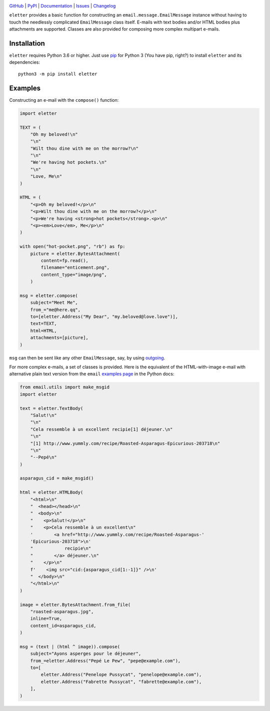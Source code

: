 .. image:: http://www.repostatus.org/badges/latest/active.svg
    :target: http://www.repostatus.org/#active
    :alt: Project Status: Active — The project has reached a stable, usable
          state and is being actively developed.

.. image:: https://github.com/jwodder/eletter/workflows/Test/badge.svg?branch=master
    :target: https://github.com/jwodder/eletter/actions?workflow=Test
    :alt: CI Status

.. image:: https://codecov.io/gh/jwodder/eletter/branch/master/graph/badge.svg
    :target: https://codecov.io/gh/jwodder/eletter

.. image:: https://img.shields.io/pypi/pyversions/eletter.svg
    :target: https://pypi.org/project/eletter/

.. image:: https://img.shields.io/github/license/jwodder/eletter.svg
    :target: https://opensource.org/licenses/MIT
    :alt: MIT License

`GitHub <https://github.com/jwodder/eletter>`_
| `PyPI <https://pypi.org/project/eletter/>`_
| `Documentation <https://eletter.readthedocs.io>`_
| `Issues <https://github.com/jwodder/eletter/issues>`_
| `Changelog <https://github.com/jwodder/eletter/blob/master/CHANGELOG.md>`_

``eletter`` provides a basic function for constructing an
``email.message.EmailMessage`` instance without having to touch the needlessly
complicated ``EmailMessage`` class itself.  E-mails with text bodies and/or
HTML bodies plus attachments are supported.  Classes are also provided for
composing more complex multipart e-mails.


Installation
============
``eletter`` requires Python 3.6 or higher.  Just use `pip
<https://pip.pypa.io>`_ for Python 3 (You have pip, right?) to install
``eletter`` and its dependencies::

    python3 -m pip install eletter


Examples
========

Constructing an e-mail with the ``compose()`` function:

.. code:: python

    import eletter

    TEXT = (
        "Oh my beloved!\n"
        "\n"
        "Wilt thou dine with me on the morrow?\n"
        "\n"
        "We're having hot pockets.\n"
        "\n"
        "Love, Me\n"
    )

    HTML = (
        "<p>Oh my beloved!</p>\n"
        "<p>Wilt thou dine with me on the morrow?</p>\n"
        "<p>We're having <strong>hot pockets</strong>.<p>\n"
        "<p><em>Love</em>, Me</p>\n"
    )

    with open("hot-pocket.png", "rb") as fp:
        picture = eletter.BytesAttachment(
            content=fp.read(),
            filename="enticement.png",
            content_type="image/png",
        )

    msg = eletter.compose(
        subject="Meet Me",
        from_="me@here.qq",
        to=[eletter.Address("My Dear", "my.beloved@love.love")],
        text=TEXT,
        html=HTML,
        attachments=[picture],
    )

``msg`` can then be sent like any other ``EmailMessage``, say, by using
outgoing_.

.. _outgoing: https://github.com/jwodder/outgoing

For more complex e-mails, a set of classes is provided.  Here is the equivalent
of the HTML-with-image e-mail with alternative plain text version from the
``email`` `examples page`__ in the Python docs:

__ https://docs.python.org/3/library/email.examples.html

.. code:: python

    from email.utils import make_msgid
    import eletter

    text = eletter.TextBody(
        "Salut!\n"
        "\n"
        "Cela ressemble à un excellent recipie[1] déjeuner.\n"
        "\n"
        "[1] http://www.yummly.com/recipe/Roasted-Asparagus-Epicurious-203718\n"
        "\n"
        "--Pepé\n"
    )

    asparagus_cid = make_msgid()

    html = eletter.HTMLBody(
        "<html>\n"
        "  <head></head>\n"
        "  <body>\n"
        "    <p>Salut!</p>\n"
        "    <p>Cela ressemble à un excellent\n"
        '        <a href="http://www.yummly.com/recipe/Roasted-Asparagus-'
        'Epicurious-203718">\n'
        "            recipie\n"
        "        </a> déjeuner.\n"
        "    </p>\n"
        f'    <img src="cid:{asparagus_cid[1:-1]}" />\n'
        "  </body>\n"
        "</html>\n"
    )

    image = eletter.BytesAttachment.from_file(
        "roasted-asparagus.jpg",
        inline=True,
        content_id=asparagus_cid,
    )

    msg = (text | (html ^ image)).compose(
        subject="Ayons asperges pour le déjeuner",
        from_=eletter.Address("Pepé Le Pew", "pepe@example.com"),
        to=[
            eletter.Address("Penelope Pussycat", "penelope@example.com"),
            eletter.Address("Fabrette Pussycat", "fabrette@example.com"),
        ],
    )
